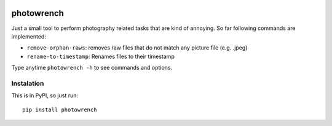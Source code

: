 .. image:: https://img.shields.io/pypi/v/photowrench.svg
   :alt: PyPI Version
   :target: https://pypi.python.org/pypi/photowrench/

photowrench
===========

Just a small tool to perform photography related tasks that are
kind of annoying. So far following commands are implemented:

- ``remove-orphan-raws``: removes raw files that do not match any picture file (e.g. .jpeg)
- ``rename-to-timestamp``:  Renames files to their timestamp

Type anytime ``photowrench -h`` to see commands and options.

Instalation
-----------

This is in PyPI, so just run::

    pip install photowrench

